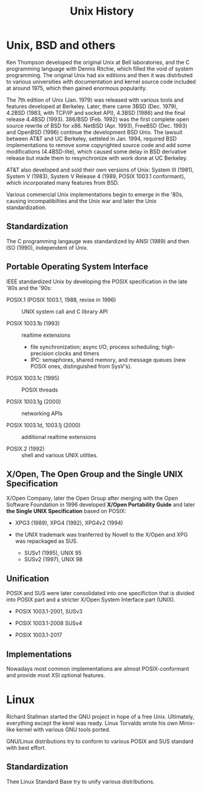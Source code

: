 #+title: Unix History

* Unix, BSD and others

Ken Thompson developed the original Unix at Bell laboratories, and the C
programming language with Dennis Ritchie, which filled the void of system programming.
The original Unix had six editions and then it was distrbuted to various
universities with documentation and kernel source code included at around 1975,
which then gained enormous popularity.

The 7th edition of Unix (Jan. 1979) was released with various tools and features developed
at Berkeley. Later, there came 3BSD (Dec. 1979), 4.2BSD (1983, with TCP/IP and socket API),
4.3BSD (1986) and the final release 4.4BSD (1993). 386/BSD (Feb. 1992) was the first
complete open source rewrite of BSD for x86. NetBSD (Apr. 1993), FreeBSD
(Dec. 1993) and OpenBSD (1996) continue the development BSD Unix. The lawsuit
between AT&T and UC Berkeley, setteled in Jan. 1994, required BSD implementations to remove some
copyrighted source code and add some modifications (4.4BSD-lite), which caused some delay in
BSD derivative release but made them to resynchronize with work done at UC Berkeley.

AT&T also developed and sold their own versions of Unix: System Ⅲ (1981), System Ⅴ
(1983), System Ⅴ Release 4 (1989, POSIX 1003.1 conformant), which incorporated many features from BSD.

Various commercial Unix implementations begin to emerge in the '80s, causing
incompatibilties and the Unix war and later the Unix standardization.

** Standardization

The C programming langauge was standardized by ANSI (1989) and then ISO (1990),
independent of Unix.

** Portable Operating System Interface

IEEE standardized Unix by developing the POSIX specification in the late '80s
and the '90s:

- POSIX.1 (POSIX 1003.1, 1988, revise in 1996) :: UNIX system call and C library API

- POSIX 1003.1b (1993) :: realtime extensions
  + file synchronization; async I/O; process scheduling; high-precision clocks
    and timers
  + IPC: semaphores, shared memory, and message queues (new POSIX ones,
    distinguished from SysV's).

- POSIX 1003.1c (1995) :: POSIX threads

- POSIX 1003.1g (2000) :: networking APIs

- POSIX 1003.1d, 1003.1j (2000) :: additional realtime extensions

- POSIX.2 (1992) :: shell and various UNIX utilties.

** X/Open, The Open Group and the Single UNIX Specification

X/Open Company, later the Open Group after merging with the Open Software
 Foundation in 1996 developed *X/Open Portability Guide* and later
 *the Single UNIX Specification* based on POSIX:

- XPG3 (1989), XPG4 (1992), XPG4v2 (1994)

- the UNIX trademark was tranferred by Novell to the X/Open and XPG was
  repackaged as SUS.
  + SUSv1 (1995), UNIX 95
  + SUSv2 (1997), UNIX 98

** Unification

POSIX and SUS were later consolidated into one specifiction that is divided into
POSIX part and a stricter X/Open System Interface part (UNIX).

- POSIX 1003.1-2001, SUSv3

- POSIX 1003.1-2008 SUSv4

- POSIX 1003.1-2017

** Implementations

Nowadays most common implementations are almost POSIX-conformant and provide most XSI
optional features.

* Linux

Richard Stallman started the GNU project in hope of a free Unix. Ultimately,
everything except the kerel was ready. Linux Torvalds wrote his own Minix-like
kernel with various GNU tools ported.

GNU/Linux distributions try to conform to various POSIX and SUS standard with
best effort.

** Standardization

Thee Linux Standard Base try to unify various distributions.
